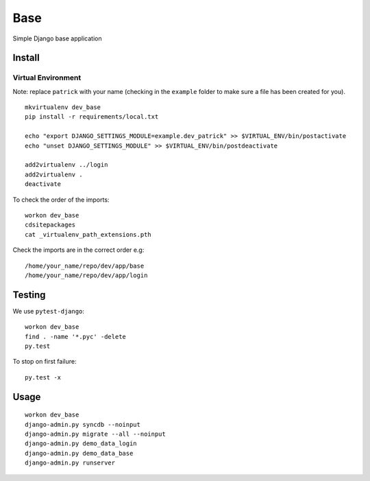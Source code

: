 Base
****

Simple Django base application

Install
=======

Virtual Environment
-------------------

Note: replace ``patrick`` with your name (checking in the ``example`` folder
to make sure a file has been created for you).

::

  mkvirtualenv dev_base
  pip install -r requirements/local.txt

  echo "export DJANGO_SETTINGS_MODULE=example.dev_patrick" >> $VIRTUAL_ENV/bin/postactivate
  echo "unset DJANGO_SETTINGS_MODULE" >> $VIRTUAL_ENV/bin/postdeactivate

  add2virtualenv ../login
  add2virtualenv .
  deactivate

To check the order of the imports:

::

  workon dev_base
  cdsitepackages
  cat _virtualenv_path_extensions.pth

Check the imports are in the correct order e.g:

::

  /home/your_name/repo/dev/app/base
  /home/your_name/repo/dev/app/login

Testing
=======

We use ``pytest-django``:

::

  workon dev_base
  find . -name '*.pyc' -delete
  py.test

To stop on first failure:

::

  py.test -x

Usage
=====

::

  workon dev_base
  django-admin.py syncdb --noinput
  django-admin.py migrate --all --noinput
  django-admin.py demo_data_login
  django-admin.py demo_data_base
  django-admin.py runserver
